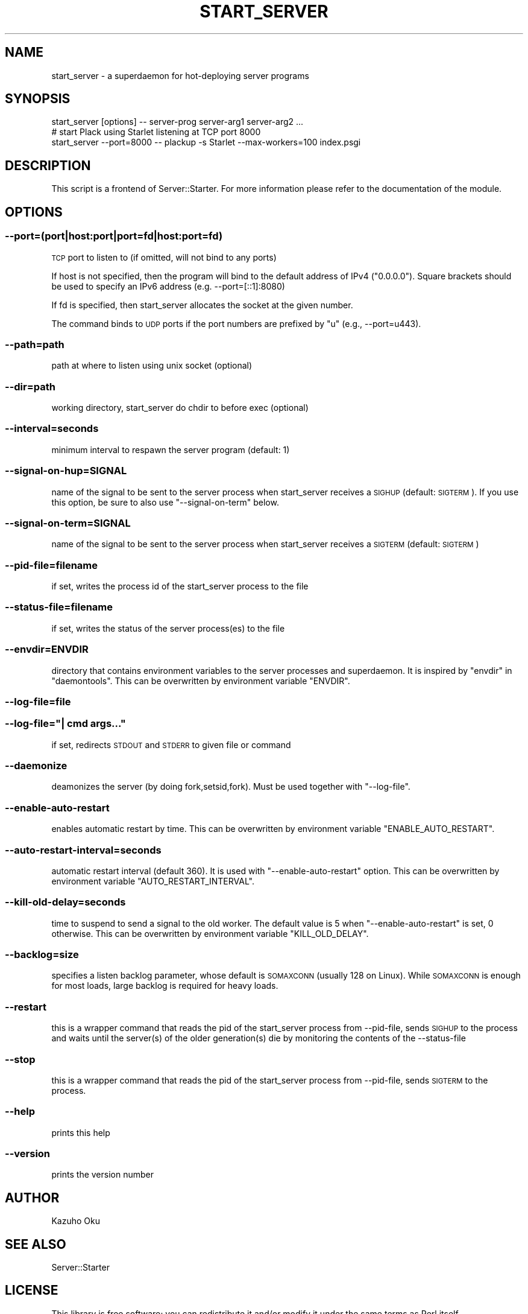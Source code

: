 .\" Automatically generated by Pod::Man 4.14 (Pod::Simple 3.40)
.\"
.\" Standard preamble:
.\" ========================================================================
.de Sp \" Vertical space (when we can't use .PP)
.if t .sp .5v
.if n .sp
..
.de Vb \" Begin verbatim text
.ft CW
.nf
.ne \\$1
..
.de Ve \" End verbatim text
.ft R
.fi
..
.\" Set up some character translations and predefined strings.  \*(-- will
.\" give an unbreakable dash, \*(PI will give pi, \*(L" will give a left
.\" double quote, and \*(R" will give a right double quote.  \*(C+ will
.\" give a nicer C++.  Capital omega is used to do unbreakable dashes and
.\" therefore won't be available.  \*(C` and \*(C' expand to `' in nroff,
.\" nothing in troff, for use with C<>.
.tr \(*W-
.ds C+ C\v'-.1v'\h'-1p'\s-2+\h'-1p'+\s0\v'.1v'\h'-1p'
.ie n \{\
.    ds -- \(*W-
.    ds PI pi
.    if (\n(.H=4u)&(1m=24u) .ds -- \(*W\h'-12u'\(*W\h'-12u'-\" diablo 10 pitch
.    if (\n(.H=4u)&(1m=20u) .ds -- \(*W\h'-12u'\(*W\h'-8u'-\"  diablo 12 pitch
.    ds L" ""
.    ds R" ""
.    ds C` ""
.    ds C' ""
'br\}
.el\{\
.    ds -- \|\(em\|
.    ds PI \(*p
.    ds L" ``
.    ds R" ''
.    ds C`
.    ds C'
'br\}
.\"
.\" Escape single quotes in literal strings from groff's Unicode transform.
.ie \n(.g .ds Aq \(aq
.el       .ds Aq '
.\"
.\" If the F register is >0, we'll generate index entries on stderr for
.\" titles (.TH), headers (.SH), subsections (.SS), items (.Ip), and index
.\" entries marked with X<> in POD.  Of course, you'll have to process the
.\" output yourself in some meaningful fashion.
.\"
.\" Avoid warning from groff about undefined register 'F'.
.de IX
..
.nr rF 0
.if \n(.g .if rF .nr rF 1
.if (\n(rF:(\n(.g==0)) \{\
.    if \nF \{\
.        de IX
.        tm Index:\\$1\t\\n%\t"\\$2"
..
.        if !\nF==2 \{\
.            nr % 0
.            nr F 2
.        \}
.    \}
.\}
.rr rF
.\"
.\" Accent mark definitions (@(#)ms.acc 1.5 88/02/08 SMI; from UCB 4.2).
.\" Fear.  Run.  Save yourself.  No user-serviceable parts.
.    \" fudge factors for nroff and troff
.if n \{\
.    ds #H 0
.    ds #V .8m
.    ds #F .3m
.    ds #[ \f1
.    ds #] \fP
.\}
.if t \{\
.    ds #H ((1u-(\\\\n(.fu%2u))*.13m)
.    ds #V .6m
.    ds #F 0
.    ds #[ \&
.    ds #] \&
.\}
.    \" simple accents for nroff and troff
.if n \{\
.    ds ' \&
.    ds ` \&
.    ds ^ \&
.    ds , \&
.    ds ~ ~
.    ds /
.\}
.if t \{\
.    ds ' \\k:\h'-(\\n(.wu*8/10-\*(#H)'\'\h"|\\n:u"
.    ds ` \\k:\h'-(\\n(.wu*8/10-\*(#H)'\`\h'|\\n:u'
.    ds ^ \\k:\h'-(\\n(.wu*10/11-\*(#H)'^\h'|\\n:u'
.    ds , \\k:\h'-(\\n(.wu*8/10)',\h'|\\n:u'
.    ds ~ \\k:\h'-(\\n(.wu-\*(#H-.1m)'~\h'|\\n:u'
.    ds / \\k:\h'-(\\n(.wu*8/10-\*(#H)'\z\(sl\h'|\\n:u'
.\}
.    \" troff and (daisy-wheel) nroff accents
.ds : \\k:\h'-(\\n(.wu*8/10-\*(#H+.1m+\*(#F)'\v'-\*(#V'\z.\h'.2m+\*(#F'.\h'|\\n:u'\v'\*(#V'
.ds 8 \h'\*(#H'\(*b\h'-\*(#H'
.ds o \\k:\h'-(\\n(.wu+\w'\(de'u-\*(#H)/2u'\v'-.3n'\*(#[\z\(de\v'.3n'\h'|\\n:u'\*(#]
.ds d- \h'\*(#H'\(pd\h'-\w'~'u'\v'-.25m'\f2\(hy\fP\v'.25m'\h'-\*(#H'
.ds D- D\\k:\h'-\w'D'u'\v'-.11m'\z\(hy\v'.11m'\h'|\\n:u'
.ds th \*(#[\v'.3m'\s+1I\s-1\v'-.3m'\h'-(\w'I'u*2/3)'\s-1o\s+1\*(#]
.ds Th \*(#[\s+2I\s-2\h'-\w'I'u*3/5'\v'-.3m'o\v'.3m'\*(#]
.ds ae a\h'-(\w'a'u*4/10)'e
.ds Ae A\h'-(\w'A'u*4/10)'E
.    \" corrections for vroff
.if v .ds ~ \\k:\h'-(\\n(.wu*9/10-\*(#H)'\s-2\u~\d\s+2\h'|\\n:u'
.if v .ds ^ \\k:\h'-(\\n(.wu*10/11-\*(#H)'\v'-.4m'^\v'.4m'\h'|\\n:u'
.    \" for low resolution devices (crt and lpr)
.if \n(.H>23 .if \n(.V>19 \
\{\
.    ds : e
.    ds 8 ss
.    ds o a
.    ds d- d\h'-1'\(ga
.    ds D- D\h'-1'\(hy
.    ds th \o'bp'
.    ds Th \o'LP'
.    ds ae ae
.    ds Ae AE
.\}
.rm #[ #] #H #V #F C
.\" ========================================================================
.\"
.IX Title "START_SERVER 1"
.TH START_SERVER 1 "2020-09-11" "perl v5.32.0" "User Contributed Perl Documentation"
.\" For nroff, turn off justification.  Always turn off hyphenation; it makes
.\" way too many mistakes in technical documents.
.if n .ad l
.nh
.SH "NAME"
start_server \- a superdaemon for hot\-deploying server programs
.SH "SYNOPSIS"
.IX Header "SYNOPSIS"
.Vb 1
\&  start_server [options] \-\- server\-prog server\-arg1 server\-arg2 ...
\&
\&  # start Plack using Starlet listening at TCP port 8000
\&  start_server \-\-port=8000 \-\- plackup \-s Starlet \-\-max\-workers=100 index.psgi
.Ve
.SH "DESCRIPTION"
.IX Header "DESCRIPTION"
This script is a frontend of Server::Starter.  For more information please refer to the documentation of the module.
.SH "OPTIONS"
.IX Header "OPTIONS"
.SS "\-\-port=(port|host:port|port=fd|host:port=fd)"
.IX Subsection "--port=(port|host:port|port=fd|host:port=fd)"
\&\s-1TCP\s0 port to listen to (if omitted, will not bind to any ports)
.PP
If host is not specified, then the program will bind to the default address of IPv4 (\*(L"0.0.0.0\*(R").
Square brackets should be used to specify an IPv6 address (e.g. \-\-port=[::1]:8080)
.PP
If fd is specified, then start_server allocates the socket at the given number.
.PP
The command binds to \s-1UDP\s0 ports if the port numbers are prefixed by \*(L"u\*(R" (e.g., \-\-port=u443).
.SS "\-\-path=path"
.IX Subsection "--path=path"
path at where to listen using unix socket (optional)
.SS "\-\-dir=path"
.IX Subsection "--dir=path"
working directory, start_server do chdir to before exec (optional)
.SS "\-\-interval=seconds"
.IX Subsection "--interval=seconds"
minimum interval to respawn the server program (default: 1)
.SS "\-\-signal\-on\-hup=SIGNAL"
.IX Subsection "--signal-on-hup=SIGNAL"
name of the signal to be sent to the server process when start_server receives a \s-1SIGHUP\s0 (default: \s-1SIGTERM\s0). If you use this option, be sure to also use \f(CW\*(C`\-\-signal\-on\-term\*(C'\fR below.
.SS "\-\-signal\-on\-term=SIGNAL"
.IX Subsection "--signal-on-term=SIGNAL"
name of the signal to be sent to the server process when start_server receives a \s-1SIGTERM\s0 (default: \s-1SIGTERM\s0)
.SS "\-\-pid\-file=filename"
.IX Subsection "--pid-file=filename"
if set, writes the process id of the start_server process to the file
.SS "\-\-status\-file=filename"
.IX Subsection "--status-file=filename"
if set, writes the status of the server process(es) to the file
.SS "\-\-envdir=ENVDIR"
.IX Subsection "--envdir=ENVDIR"
directory that contains environment variables to the server processes and superdaemon.
It is inspired by \f(CW\*(C`envdir\*(C'\fR in \f(CW\*(C`daemontools\*(C'\fR.
This can be overwritten by environment variable \f(CW\*(C`ENVDIR\*(C'\fR.
.SS "\-\-log\-file=file"
.IX Subsection "--log-file=file"
.ie n .SS "\-\-log\-file=""| cmd args..."""
.el .SS "\-\-log\-file=``| cmd args...''"
.IX Subsection "--log-file=| cmd args..."
if set, redirects \s-1STDOUT\s0 and \s-1STDERR\s0 to given file or command
.SS "\-\-daemonize"
.IX Subsection "--daemonize"
deamonizes the server (by doing fork,setsid,fork).  Must be used together with \f(CW\*(C`\-\-log\-file\*(C'\fR.
.SS "\-\-enable\-auto\-restart"
.IX Subsection "--enable-auto-restart"
enables automatic restart by time.
This can be overwritten by environment variable \f(CW\*(C`ENABLE_AUTO_RESTART\*(C'\fR.
.SS "\-\-auto\-restart\-interval=seconds"
.IX Subsection "--auto-restart-interval=seconds"
automatic restart interval (default 360). It is used with \f(CW\*(C`\-\-enable\-auto\-restart\*(C'\fR option.
This can be overwritten by environment variable \f(CW\*(C`AUTO_RESTART_INTERVAL\*(C'\fR.
.SS "\-\-kill\-old\-delay=seconds"
.IX Subsection "--kill-old-delay=seconds"
time to suspend to send a signal to the old worker. The default value is 5 when \f(CW\*(C`\-\-enable\-auto\-restart\*(C'\fR is set, 0 otherwise.
This can be overwritten by environment variable \f(CW\*(C`KILL_OLD_DELAY\*(C'\fR.
.SS "\-\-backlog=size"
.IX Subsection "--backlog=size"
specifies a listen backlog parameter, whose default is \s-1SOMAXCONN\s0 (usually 128 on Linux). While \s-1SOMAXCONN\s0 is enough for most loads, large backlog is required for heavy loads.
.SS "\-\-restart"
.IX Subsection "--restart"
this is a wrapper command that reads the pid of the start_server process from \-\-pid\-file, sends \s-1SIGHUP\s0 to the process and waits until the server(s) of the older generation(s) die by monitoring the contents of the \-\-status\-file
.SS "\-\-stop"
.IX Subsection "--stop"
this is a wrapper command that reads the pid of the start_server process from \-\-pid\-file, sends \s-1SIGTERM\s0 to the process.
.SS "\-\-help"
.IX Subsection "--help"
prints this help
.SS "\-\-version"
.IX Subsection "--version"
prints the version number
.SH "AUTHOR"
.IX Header "AUTHOR"
Kazuho Oku
.SH "SEE ALSO"
.IX Header "SEE ALSO"
Server::Starter
.SH "LICENSE"
.IX Header "LICENSE"
This library is free software; you can redistribute it and/or modify it under the same terms as Perl itself.
